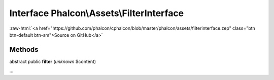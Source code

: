 Interface **Phalcon\\Assets\\FilterInterface**
==============================================

.. role:: raw-html(raw)
   :format: html

:raw-html:`<a href="https://github.com/phalcon/cphalcon/blob/master/phalcon/assets/filterinterface.zep" class="btn btn-default btn-sm">Source on GitHub</a>`

Methods
-------

abstract public  **filter** (*unknown* $content)

...


